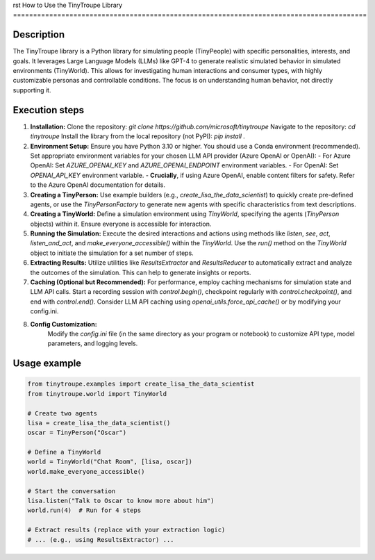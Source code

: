rst
How to Use the TinyTroupe Library
========================================================================================

Description
-------------------------
The TinyTroupe library is a Python library for simulating people (TinyPeople) with specific personalities, interests, and goals.  It leverages Large Language Models (LLMs) like GPT-4 to generate realistic simulated behavior in simulated environments (TinyWorld). This allows for investigating human interactions and consumer types, with highly customizable personas and controllable conditions.  The focus is on understanding human behavior, not directly supporting it.

Execution steps
-------------------------
1. **Installation:**
   Clone the repository: `git clone https://github.com/microsoft/tinytroupe`
   Navigate to the repository: `cd tinytroupe`
   Install the library from the local repository (not PyPI): `pip install .`

2. **Environment Setup:**
   Ensure you have Python 3.10 or higher.  You should use a Conda environment (recommended).
   Set appropriate environment variables for your chosen LLM API provider (Azure OpenAI or OpenAI):
   - For Azure OpenAI: Set `AZURE_OPENAI_KEY` and `AZURE_OPENAI_ENDPOINT` environment variables.
   - For OpenAI: Set `OPENAI_API_KEY` environment variable.
   - **Crucially**, if using Azure OpenAI, enable content filters for safety.  Refer to the Azure OpenAI documentation for details.

3. **Creating a TinyPerson:**
   Use example builders (e.g., `create_lisa_the_data_scientist`) to quickly create pre-defined agents, or use the `TinyPersonFactory` to generate new agents with specific characteristics from text descriptions.

4. **Creating a TinyWorld:**
   Define a simulation environment using `TinyWorld`, specifying the agents (`TinyPerson` objects) within it.  Ensure everyone is accessible for interaction.

5. **Running the Simulation:**
   Execute the desired interactions and actions using methods like `listen`, `see`, `act`, `listen_and_act`, and `make_everyone_accessible()` within the `TinyWorld`.
   Use the `run()` method on the `TinyWorld` object to initiate the simulation for a set number of steps.

6. **Extracting Results:**
   Utilize utilities like `ResultsExtractor` and `ResultsReducer` to automatically extract and analyze the outcomes of the simulation.  This can help to generate insights or reports.

7. **Caching (Optional but Recommended):**
   For performance, employ caching mechanisms for simulation state and LLM API calls.  Start a recording session with `control.begin()`, checkpoint regularly with `control.checkpoint()`, and end with `control.end()`. Consider LLM API caching using `openai_utils.force_api_cache()` or by modifying your config.ini.

8. **Config Customization:**
    Modify the `config.ini` file (in the same directory as your program or notebook) to customize API type, model parameters, and logging levels.


Usage example
-------------------------
.. code-block:: python

    from tinytroupe.examples import create_lisa_the_data_scientist
    from tinytroupe.world import TinyWorld

    # Create two agents
    lisa = create_lisa_the_data_scientist()
    oscar = TinyPerson("Oscar")

    # Define a TinyWorld
    world = TinyWorld("Chat Room", [lisa, oscar])
    world.make_everyone_accessible()

    # Start the conversation
    lisa.listen("Talk to Oscar to know more about him")
    world.run(4)  # Run for 4 steps

    # Extract results (replace with your extraction logic)
    # ... (e.g., using ResultsExtractor) ...